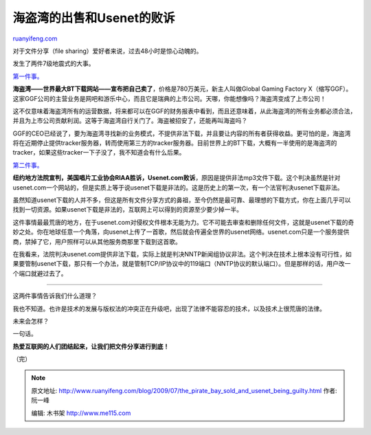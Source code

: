 .. _200907_the_pirate_bay_sold_and_usenet_being_guilty:

海盗湾的出售和Usenet的败诉
=============================================

`ruanyifeng.com <http://www.ruanyifeng.com/blog/2009/07/the_pirate_bay_sold_and_usenet_being_guilty.html>`__

对于文件分享（file sharing）爱好者来说，过去48小时是惊心动魄的。

发生了两件7级地震式的大事。

`第一件事。 <http://torrentfreak.com/the-pirate-bay-sold-to-software-company-goes-legal-090630/>`__

**海盗湾——世界最大BT下载网站——宣布把自己卖了**\ ，价格是780万美元，新主人叫做Global
Gaming Factory
X（缩写GGF）。这家GGF公司的主营业务是网吧和游乐中心，而且它是瑞典的上市公司。天哪，你能想像吗？海盗湾变成了上市公司！

这不仅意味着海盗湾所有的运营数据，将来都可以在GGF的财务报表中看到，而且还意味着，从此海盗湾的所有业务都必须合法，并且为上市公司贡献利润。这等于海盗湾自行关门了。海盗被招安了，还能再叫海盗吗？

GGF的CEO已经说了，要为海盗湾寻找新的业务模式，不提供非法下载，并且要让内容的所有者获得收益。更可怕的是，海盗湾将在近期停止提供tracker服务器，转而使用第三方的tracker服务器。目前世界上的BT下载，大概有一半使用的是海盗湾的tracker，如果这些tracker一下子没了，我不知道会有什么后果。

`第二件事。 <http://news.cnet.com/8301-1023_3-10276607-93.html>`__

**纽约地方法院宣判，美国唱片工业协会RIAA胜诉，Usenet.com败诉**\ ，原因是提供非法mp3文件下载。这个判决虽然是针对usenet.com一个网站的，但是实质上等于说usenet下载是非法的。这是历史上的第一次，有一个法官判决usenet下载非法。

虽然知道usenet下载的人并不多，但这是所有文件分享方式的鼻祖，至今仍然是最可靠、最理想的下载方式，你在上面几乎可以找到一切资源。如果usenet下载是非法的，互联网上可以得到的资源至少要少掉一半。

这件事情最最荒唐的地方，在于usenet.com对侵权文件根本无能为力。它不可能去审查和删除任何文件，这就是usenet下载的奇妙之处。你在地球任意一个角落，向usenet上传了一首歌，然后就会传遍全世界的usenet网络。usenet.com只是一个服务提供商，禁掉了它，用户照样可以从其他服务商那里下载到这首歌。

在我看来，法院判决usenet.com提供非法下载，实际上就是判决NNTP新闻组协议非法。这个判决在技术上根本没有可行性，如果要管制usenet下载，那只有一个办法，就是管制TCP/IP协议中的119端口（NNTP协议的默认端口）。但是那样的话，用户改一个端口就避过去了。


===========================

这两件事情告诉我们什么道理？

我也不知道。也许是技术的发展与版权法的冲突正在升级吧，出现了法律不能容忍的技术，以及技术上很荒唐的法律。

未来会怎样？

一句话。

**热爱互联网的人们团结起来，让我们把文件分享进行到底！**

（完）

.. note::
    原文地址: http://www.ruanyifeng.com/blog/2009/07/the_pirate_bay_sold_and_usenet_being_guilty.html 
    作者: 阮一峰 

    编辑: 木书架 http://www.me115.com
